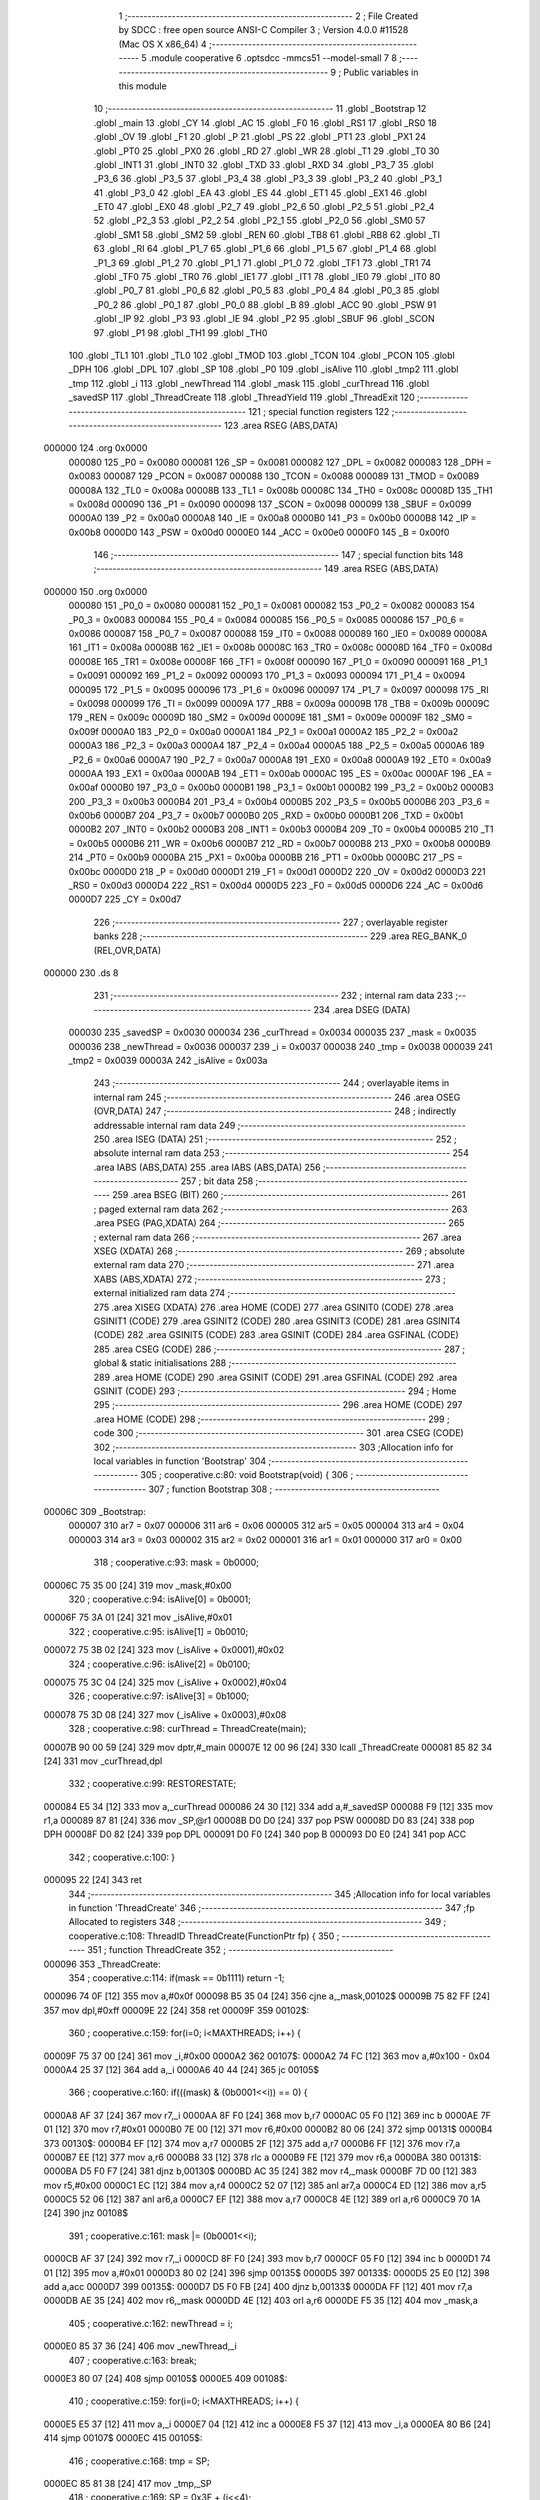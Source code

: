                                       1 ;--------------------------------------------------------
                                      2 ; File Created by SDCC : free open source ANSI-C Compiler
                                      3 ; Version 4.0.0 #11528 (Mac OS X x86_64)
                                      4 ;--------------------------------------------------------
                                      5 	.module cooperative
                                      6 	.optsdcc -mmcs51 --model-small
                                      7 	
                                      8 ;--------------------------------------------------------
                                      9 ; Public variables in this module
                                     10 ;--------------------------------------------------------
                                     11 	.globl _Bootstrap
                                     12 	.globl _main
                                     13 	.globl _CY
                                     14 	.globl _AC
                                     15 	.globl _F0
                                     16 	.globl _RS1
                                     17 	.globl _RS0
                                     18 	.globl _OV
                                     19 	.globl _F1
                                     20 	.globl _P
                                     21 	.globl _PS
                                     22 	.globl _PT1
                                     23 	.globl _PX1
                                     24 	.globl _PT0
                                     25 	.globl _PX0
                                     26 	.globl _RD
                                     27 	.globl _WR
                                     28 	.globl _T1
                                     29 	.globl _T0
                                     30 	.globl _INT1
                                     31 	.globl _INT0
                                     32 	.globl _TXD
                                     33 	.globl _RXD
                                     34 	.globl _P3_7
                                     35 	.globl _P3_6
                                     36 	.globl _P3_5
                                     37 	.globl _P3_4
                                     38 	.globl _P3_3
                                     39 	.globl _P3_2
                                     40 	.globl _P3_1
                                     41 	.globl _P3_0
                                     42 	.globl _EA
                                     43 	.globl _ES
                                     44 	.globl _ET1
                                     45 	.globl _EX1
                                     46 	.globl _ET0
                                     47 	.globl _EX0
                                     48 	.globl _P2_7
                                     49 	.globl _P2_6
                                     50 	.globl _P2_5
                                     51 	.globl _P2_4
                                     52 	.globl _P2_3
                                     53 	.globl _P2_2
                                     54 	.globl _P2_1
                                     55 	.globl _P2_0
                                     56 	.globl _SM0
                                     57 	.globl _SM1
                                     58 	.globl _SM2
                                     59 	.globl _REN
                                     60 	.globl _TB8
                                     61 	.globl _RB8
                                     62 	.globl _TI
                                     63 	.globl _RI
                                     64 	.globl _P1_7
                                     65 	.globl _P1_6
                                     66 	.globl _P1_5
                                     67 	.globl _P1_4
                                     68 	.globl _P1_3
                                     69 	.globl _P1_2
                                     70 	.globl _P1_1
                                     71 	.globl _P1_0
                                     72 	.globl _TF1
                                     73 	.globl _TR1
                                     74 	.globl _TF0
                                     75 	.globl _TR0
                                     76 	.globl _IE1
                                     77 	.globl _IT1
                                     78 	.globl _IE0
                                     79 	.globl _IT0
                                     80 	.globl _P0_7
                                     81 	.globl _P0_6
                                     82 	.globl _P0_5
                                     83 	.globl _P0_4
                                     84 	.globl _P0_3
                                     85 	.globl _P0_2
                                     86 	.globl _P0_1
                                     87 	.globl _P0_0
                                     88 	.globl _B
                                     89 	.globl _ACC
                                     90 	.globl _PSW
                                     91 	.globl _IP
                                     92 	.globl _P3
                                     93 	.globl _IE
                                     94 	.globl _P2
                                     95 	.globl _SBUF
                                     96 	.globl _SCON
                                     97 	.globl _P1
                                     98 	.globl _TH1
                                     99 	.globl _TH0
                                    100 	.globl _TL1
                                    101 	.globl _TL0
                                    102 	.globl _TMOD
                                    103 	.globl _TCON
                                    104 	.globl _PCON
                                    105 	.globl _DPH
                                    106 	.globl _DPL
                                    107 	.globl _SP
                                    108 	.globl _P0
                                    109 	.globl _isAlive
                                    110 	.globl _tmp2
                                    111 	.globl _tmp
                                    112 	.globl _i
                                    113 	.globl _newThread
                                    114 	.globl _mask
                                    115 	.globl _curThread
                                    116 	.globl _savedSP
                                    117 	.globl _ThreadCreate
                                    118 	.globl _ThreadYield
                                    119 	.globl _ThreadExit
                                    120 ;--------------------------------------------------------
                                    121 ; special function registers
                                    122 ;--------------------------------------------------------
                                    123 	.area RSEG    (ABS,DATA)
      000000                        124 	.org 0x0000
                           000080   125 _P0	=	0x0080
                           000081   126 _SP	=	0x0081
                           000082   127 _DPL	=	0x0082
                           000083   128 _DPH	=	0x0083
                           000087   129 _PCON	=	0x0087
                           000088   130 _TCON	=	0x0088
                           000089   131 _TMOD	=	0x0089
                           00008A   132 _TL0	=	0x008a
                           00008B   133 _TL1	=	0x008b
                           00008C   134 _TH0	=	0x008c
                           00008D   135 _TH1	=	0x008d
                           000090   136 _P1	=	0x0090
                           000098   137 _SCON	=	0x0098
                           000099   138 _SBUF	=	0x0099
                           0000A0   139 _P2	=	0x00a0
                           0000A8   140 _IE	=	0x00a8
                           0000B0   141 _P3	=	0x00b0
                           0000B8   142 _IP	=	0x00b8
                           0000D0   143 _PSW	=	0x00d0
                           0000E0   144 _ACC	=	0x00e0
                           0000F0   145 _B	=	0x00f0
                                    146 ;--------------------------------------------------------
                                    147 ; special function bits
                                    148 ;--------------------------------------------------------
                                    149 	.area RSEG    (ABS,DATA)
      000000                        150 	.org 0x0000
                           000080   151 _P0_0	=	0x0080
                           000081   152 _P0_1	=	0x0081
                           000082   153 _P0_2	=	0x0082
                           000083   154 _P0_3	=	0x0083
                           000084   155 _P0_4	=	0x0084
                           000085   156 _P0_5	=	0x0085
                           000086   157 _P0_6	=	0x0086
                           000087   158 _P0_7	=	0x0087
                           000088   159 _IT0	=	0x0088
                           000089   160 _IE0	=	0x0089
                           00008A   161 _IT1	=	0x008a
                           00008B   162 _IE1	=	0x008b
                           00008C   163 _TR0	=	0x008c
                           00008D   164 _TF0	=	0x008d
                           00008E   165 _TR1	=	0x008e
                           00008F   166 _TF1	=	0x008f
                           000090   167 _P1_0	=	0x0090
                           000091   168 _P1_1	=	0x0091
                           000092   169 _P1_2	=	0x0092
                           000093   170 _P1_3	=	0x0093
                           000094   171 _P1_4	=	0x0094
                           000095   172 _P1_5	=	0x0095
                           000096   173 _P1_6	=	0x0096
                           000097   174 _P1_7	=	0x0097
                           000098   175 _RI	=	0x0098
                           000099   176 _TI	=	0x0099
                           00009A   177 _RB8	=	0x009a
                           00009B   178 _TB8	=	0x009b
                           00009C   179 _REN	=	0x009c
                           00009D   180 _SM2	=	0x009d
                           00009E   181 _SM1	=	0x009e
                           00009F   182 _SM0	=	0x009f
                           0000A0   183 _P2_0	=	0x00a0
                           0000A1   184 _P2_1	=	0x00a1
                           0000A2   185 _P2_2	=	0x00a2
                           0000A3   186 _P2_3	=	0x00a3
                           0000A4   187 _P2_4	=	0x00a4
                           0000A5   188 _P2_5	=	0x00a5
                           0000A6   189 _P2_6	=	0x00a6
                           0000A7   190 _P2_7	=	0x00a7
                           0000A8   191 _EX0	=	0x00a8
                           0000A9   192 _ET0	=	0x00a9
                           0000AA   193 _EX1	=	0x00aa
                           0000AB   194 _ET1	=	0x00ab
                           0000AC   195 _ES	=	0x00ac
                           0000AF   196 _EA	=	0x00af
                           0000B0   197 _P3_0	=	0x00b0
                           0000B1   198 _P3_1	=	0x00b1
                           0000B2   199 _P3_2	=	0x00b2
                           0000B3   200 _P3_3	=	0x00b3
                           0000B4   201 _P3_4	=	0x00b4
                           0000B5   202 _P3_5	=	0x00b5
                           0000B6   203 _P3_6	=	0x00b6
                           0000B7   204 _P3_7	=	0x00b7
                           0000B0   205 _RXD	=	0x00b0
                           0000B1   206 _TXD	=	0x00b1
                           0000B2   207 _INT0	=	0x00b2
                           0000B3   208 _INT1	=	0x00b3
                           0000B4   209 _T0	=	0x00b4
                           0000B5   210 _T1	=	0x00b5
                           0000B6   211 _WR	=	0x00b6
                           0000B7   212 _RD	=	0x00b7
                           0000B8   213 _PX0	=	0x00b8
                           0000B9   214 _PT0	=	0x00b9
                           0000BA   215 _PX1	=	0x00ba
                           0000BB   216 _PT1	=	0x00bb
                           0000BC   217 _PS	=	0x00bc
                           0000D0   218 _P	=	0x00d0
                           0000D1   219 _F1	=	0x00d1
                           0000D2   220 _OV	=	0x00d2
                           0000D3   221 _RS0	=	0x00d3
                           0000D4   222 _RS1	=	0x00d4
                           0000D5   223 _F0	=	0x00d5
                           0000D6   224 _AC	=	0x00d6
                           0000D7   225 _CY	=	0x00d7
                                    226 ;--------------------------------------------------------
                                    227 ; overlayable register banks
                                    228 ;--------------------------------------------------------
                                    229 	.area REG_BANK_0	(REL,OVR,DATA)
      000000                        230 	.ds 8
                                    231 ;--------------------------------------------------------
                                    232 ; internal ram data
                                    233 ;--------------------------------------------------------
                                    234 	.area DSEG    (DATA)
                           000030   235 _savedSP	=	0x0030
                           000034   236 _curThread	=	0x0034
                           000035   237 _mask	=	0x0035
                           000036   238 _newThread	=	0x0036
                           000037   239 _i	=	0x0037
                           000038   240 _tmp	=	0x0038
                           000039   241 _tmp2	=	0x0039
                           00003A   242 _isAlive	=	0x003a
                                    243 ;--------------------------------------------------------
                                    244 ; overlayable items in internal ram 
                                    245 ;--------------------------------------------------------
                                    246 	.area	OSEG    (OVR,DATA)
                                    247 ;--------------------------------------------------------
                                    248 ; indirectly addressable internal ram data
                                    249 ;--------------------------------------------------------
                                    250 	.area ISEG    (DATA)
                                    251 ;--------------------------------------------------------
                                    252 ; absolute internal ram data
                                    253 ;--------------------------------------------------------
                                    254 	.area IABS    (ABS,DATA)
                                    255 	.area IABS    (ABS,DATA)
                                    256 ;--------------------------------------------------------
                                    257 ; bit data
                                    258 ;--------------------------------------------------------
                                    259 	.area BSEG    (BIT)
                                    260 ;--------------------------------------------------------
                                    261 ; paged external ram data
                                    262 ;--------------------------------------------------------
                                    263 	.area PSEG    (PAG,XDATA)
                                    264 ;--------------------------------------------------------
                                    265 ; external ram data
                                    266 ;--------------------------------------------------------
                                    267 	.area XSEG    (XDATA)
                                    268 ;--------------------------------------------------------
                                    269 ; absolute external ram data
                                    270 ;--------------------------------------------------------
                                    271 	.area XABS    (ABS,XDATA)
                                    272 ;--------------------------------------------------------
                                    273 ; external initialized ram data
                                    274 ;--------------------------------------------------------
                                    275 	.area XISEG   (XDATA)
                                    276 	.area HOME    (CODE)
                                    277 	.area GSINIT0 (CODE)
                                    278 	.area GSINIT1 (CODE)
                                    279 	.area GSINIT2 (CODE)
                                    280 	.area GSINIT3 (CODE)
                                    281 	.area GSINIT4 (CODE)
                                    282 	.area GSINIT5 (CODE)
                                    283 	.area GSINIT  (CODE)
                                    284 	.area GSFINAL (CODE)
                                    285 	.area CSEG    (CODE)
                                    286 ;--------------------------------------------------------
                                    287 ; global & static initialisations
                                    288 ;--------------------------------------------------------
                                    289 	.area HOME    (CODE)
                                    290 	.area GSINIT  (CODE)
                                    291 	.area GSFINAL (CODE)
                                    292 	.area GSINIT  (CODE)
                                    293 ;--------------------------------------------------------
                                    294 ; Home
                                    295 ;--------------------------------------------------------
                                    296 	.area HOME    (CODE)
                                    297 	.area HOME    (CODE)
                                    298 ;--------------------------------------------------------
                                    299 ; code
                                    300 ;--------------------------------------------------------
                                    301 	.area CSEG    (CODE)
                                    302 ;------------------------------------------------------------
                                    303 ;Allocation info for local variables in function 'Bootstrap'
                                    304 ;------------------------------------------------------------
                                    305 ;	cooperative.c:80: void Bootstrap(void) {
                                    306 ;	-----------------------------------------
                                    307 ;	 function Bootstrap
                                    308 ;	-----------------------------------------
      00006C                        309 _Bootstrap:
                           000007   310 	ar7 = 0x07
                           000006   311 	ar6 = 0x06
                           000005   312 	ar5 = 0x05
                           000004   313 	ar4 = 0x04
                           000003   314 	ar3 = 0x03
                           000002   315 	ar2 = 0x02
                           000001   316 	ar1 = 0x01
                           000000   317 	ar0 = 0x00
                                    318 ;	cooperative.c:93: mask = 0b0000;
      00006C 75 35 00         [24]  319 	mov	_mask,#0x00
                                    320 ;	cooperative.c:94: isAlive[0] = 0b0001; 
      00006F 75 3A 01         [24]  321 	mov	_isAlive,#0x01
                                    322 ;	cooperative.c:95: isAlive[1] = 0b0010; 
      000072 75 3B 02         [24]  323 	mov	(_isAlive + 0x0001),#0x02
                                    324 ;	cooperative.c:96: isAlive[2] = 0b0100; 
      000075 75 3C 04         [24]  325 	mov	(_isAlive + 0x0002),#0x04
                                    326 ;	cooperative.c:97: isAlive[3] = 0b1000;
      000078 75 3D 08         [24]  327 	mov	(_isAlive + 0x0003),#0x08
                                    328 ;	cooperative.c:98: curThread = ThreadCreate(main);
      00007B 90 00 59         [24]  329 	mov	dptr,#_main
      00007E 12 00 96         [24]  330 	lcall	_ThreadCreate
      000081 85 82 34         [24]  331 	mov	_curThread,dpl
                                    332 ;	cooperative.c:99: RESTORESTATE;
      000084 E5 34            [12]  333 	mov	a,_curThread
      000086 24 30            [12]  334 	add	a,#_savedSP
      000088 F9               [12]  335 	mov	r1,a
      000089 87 81            [24]  336 	mov	_SP,@r1
      00008B D0 D0            [24]  337 	pop PSW 
      00008D D0 83            [24]  338 	pop DPH 
      00008F D0 82            [24]  339 	pop DPL 
      000091 D0 F0            [24]  340 	pop B 
      000093 D0 E0            [24]  341 	pop ACC 
                                    342 ;	cooperative.c:100: }
      000095 22               [24]  343 	ret
                                    344 ;------------------------------------------------------------
                                    345 ;Allocation info for local variables in function 'ThreadCreate'
                                    346 ;------------------------------------------------------------
                                    347 ;fp                        Allocated to registers 
                                    348 ;------------------------------------------------------------
                                    349 ;	cooperative.c:108: ThreadID ThreadCreate(FunctionPtr fp) {
                                    350 ;	-----------------------------------------
                                    351 ;	 function ThreadCreate
                                    352 ;	-----------------------------------------
      000096                        353 _ThreadCreate:
                                    354 ;	cooperative.c:114: if(mask == 0b1111) return -1;
      000096 74 0F            [12]  355 	mov	a,#0x0f
      000098 B5 35 04         [24]  356 	cjne	a,_mask,00102$
      00009B 75 82 FF         [24]  357 	mov	dpl,#0xff
      00009E 22               [24]  358 	ret
      00009F                        359 00102$:
                                    360 ;	cooperative.c:159: for(i=0; i<MAXTHREADS; i++) {
      00009F 75 37 00         [24]  361 	mov	_i,#0x00
      0000A2                        362 00107$:
      0000A2 74 FC            [12]  363 	mov	a,#0x100 - 0x04
      0000A4 25 37            [12]  364 	add	a,_i
      0000A6 40 44            [24]  365 	jc	00105$
                                    366 ;	cooperative.c:160: if(((mask) & (0b0001<<i)) == 0) {
      0000A8 AF 37            [24]  367 	mov	r7,_i
      0000AA 8F F0            [24]  368 	mov	b,r7
      0000AC 05 F0            [12]  369 	inc	b
      0000AE 7F 01            [12]  370 	mov	r7,#0x01
      0000B0 7E 00            [12]  371 	mov	r6,#0x00
      0000B2 80 06            [24]  372 	sjmp	00131$
      0000B4                        373 00130$:
      0000B4 EF               [12]  374 	mov	a,r7
      0000B5 2F               [12]  375 	add	a,r7
      0000B6 FF               [12]  376 	mov	r7,a
      0000B7 EE               [12]  377 	mov	a,r6
      0000B8 33               [12]  378 	rlc	a
      0000B9 FE               [12]  379 	mov	r6,a
      0000BA                        380 00131$:
      0000BA D5 F0 F7         [24]  381 	djnz	b,00130$
      0000BD AC 35            [24]  382 	mov	r4,_mask
      0000BF 7D 00            [12]  383 	mov	r5,#0x00
      0000C1 EC               [12]  384 	mov	a,r4
      0000C2 52 07            [12]  385 	anl	ar7,a
      0000C4 ED               [12]  386 	mov	a,r5
      0000C5 52 06            [12]  387 	anl	ar6,a
      0000C7 EF               [12]  388 	mov	a,r7
      0000C8 4E               [12]  389 	orl	a,r6
      0000C9 70 1A            [24]  390 	jnz	00108$
                                    391 ;	cooperative.c:161: mask |= (0b0001<<i);
      0000CB AF 37            [24]  392 	mov	r7,_i
      0000CD 8F F0            [24]  393 	mov	b,r7
      0000CF 05 F0            [12]  394 	inc	b
      0000D1 74 01            [12]  395 	mov	a,#0x01
      0000D3 80 02            [24]  396 	sjmp	00135$
      0000D5                        397 00133$:
      0000D5 25 E0            [12]  398 	add	a,acc
      0000D7                        399 00135$:
      0000D7 D5 F0 FB         [24]  400 	djnz	b,00133$
      0000DA FF               [12]  401 	mov	r7,a
      0000DB AE 35            [24]  402 	mov	r6,_mask
      0000DD 4E               [12]  403 	orl	a,r6
      0000DE F5 35            [12]  404 	mov	_mask,a
                                    405 ;	cooperative.c:162: newThread = i;
      0000E0 85 37 36         [24]  406 	mov	_newThread,_i
                                    407 ;	cooperative.c:163: break;
      0000E3 80 07            [24]  408 	sjmp	00105$
      0000E5                        409 00108$:
                                    410 ;	cooperative.c:159: for(i=0; i<MAXTHREADS; i++) {
      0000E5 E5 37            [12]  411 	mov	a,_i
      0000E7 04               [12]  412 	inc	a
      0000E8 F5 37            [12]  413 	mov	_i,a
      0000EA 80 B6            [24]  414 	sjmp	00107$
      0000EC                        415 00105$:
                                    416 ;	cooperative.c:168: tmp = SP;
      0000EC 85 81 38         [24]  417 	mov	_tmp,_SP
                                    418 ;	cooperative.c:169: SP = 0x3F + (i<<4);
      0000EF E5 37            [12]  419 	mov	a,_i
      0000F1 C4               [12]  420 	swap	a
      0000F2 54 F0            [12]  421 	anl	a,#0xf0
      0000F4 FF               [12]  422 	mov	r7,a
      0000F5 24 3F            [12]  423 	add	a,#0x3f
      0000F7 F5 81            [12]  424 	mov	_SP,a
                                    425 ;	cooperative.c:180: __endasm;
      0000F9 C0 82            [24]  426 	push	DPL
      0000FB C0 83            [24]  427 	push	DPH
      0000FD 74 00            [12]  428 	mov	A, #0
      0000FF C0 E0            [24]  429 	push	A
      000101 C0 E0            [24]  430 	push	A
      000103 C0 E0            [24]  431 	push	A
      000105 C0 E0            [24]  432 	push	A
                                    433 ;	cooperative.c:188: tmp2 = (i<<3);
      000107 E5 37            [12]  434 	mov	a,_i
      000109 FF               [12]  435 	mov	r7,a
      00010A C4               [12]  436 	swap	a
      00010B 03               [12]  437 	rr	a
      00010C 54 F8            [12]  438 	anl	a,#0xf8
      00010E F5 39            [12]  439 	mov	_tmp2,a
                                    440 ;	cooperative.c:192: __endasm;
      000110 C0 39            [24]  441 	push	_tmp2
                                    442 ;	cooperative.c:195: savedSP[newThread] = SP;
      000112 E5 36            [12]  443 	mov	a,_newThread
      000114 24 30            [12]  444 	add	a,#_savedSP
      000116 F8               [12]  445 	mov	r0,a
      000117 A6 81            [24]  446 	mov	@r0,_SP
                                    447 ;	cooperative.c:196: SP = tmp;
      000119 85 38 81         [24]  448 	mov	_SP,_tmp
                                    449 ;	cooperative.c:197: return newThread;
      00011C 85 36 82         [24]  450 	mov	dpl,_newThread
                                    451 ;	cooperative.c:198: }
      00011F 22               [24]  452 	ret
                                    453 ;------------------------------------------------------------
                                    454 ;Allocation info for local variables in function 'ThreadYield'
                                    455 ;------------------------------------------------------------
                                    456 ;	cooperative.c:206: void ThreadYield(void) {
                                    457 ;	-----------------------------------------
                                    458 ;	 function ThreadYield
                                    459 ;	-----------------------------------------
      000120                        460 _ThreadYield:
                                    461 ;	cooperative.c:207: SAVESTATE;
      000120 C0 E0            [24]  462 	push ACC 
      000122 C0 F0            [24]  463 	push B 
      000124 C0 82            [24]  464 	push DPL 
      000126 C0 83            [24]  465 	push DPH 
      000128 C0 D0            [24]  466 	push PSW 
      00012A E5 34            [12]  467 	mov	a,_curThread
      00012C 24 30            [12]  468 	add	a,#_savedSP
      00012E F8               [12]  469 	mov	r0,a
      00012F A6 81            [24]  470 	mov	@r0,_SP
                                    471 ;	cooperative.c:208: do {
      000131                        472 00103$:
                                    473 ;	cooperative.c:218: curThread = (curThread == MAXTHREADS-1) ? 0 : curThread+1;
      000131 74 03            [12]  474 	mov	a,#0x03
      000133 B5 34 06         [24]  475 	cjne	a,_curThread,00108$
      000136 7E 00            [12]  476 	mov	r6,#0x00
      000138 7F 00            [12]  477 	mov	r7,#0x00
      00013A 80 09            [24]  478 	sjmp	00109$
      00013C                        479 00108$:
      00013C AD 34            [24]  480 	mov	r5,_curThread
      00013E 0D               [12]  481 	inc	r5
      00013F ED               [12]  482 	mov	a,r5
      000140 FE               [12]  483 	mov	r6,a
      000141 33               [12]  484 	rlc	a
      000142 95 E0            [12]  485 	subb	a,acc
      000144 FF               [12]  486 	mov	r7,a
      000145                        487 00109$:
      000145 8E 34            [24]  488 	mov	_curThread,r6
                                    489 ;	cooperative.c:219: if(mask & isAlive[curThread]) break;
      000147 E5 34            [12]  490 	mov	a,_curThread
      000149 24 3A            [12]  491 	add	a,#_isAlive
      00014B F9               [12]  492 	mov	r1,a
      00014C E7               [12]  493 	mov	a,@r1
      00014D FF               [12]  494 	mov	r7,a
      00014E 55 35            [12]  495 	anl	a,_mask
      000150 60 DF            [24]  496 	jz	00103$
                                    497 ;	cooperative.c:221: RESTORESTATE;
      000152 E5 34            [12]  498 	mov	a,_curThread
      000154 24 30            [12]  499 	add	a,#_savedSP
      000156 F9               [12]  500 	mov	r1,a
      000157 87 81            [24]  501 	mov	_SP,@r1
      000159 D0 D0            [24]  502 	pop PSW 
      00015B D0 83            [24]  503 	pop DPH 
      00015D D0 82            [24]  504 	pop DPL 
      00015F D0 F0            [24]  505 	pop B 
      000161 D0 E0            [24]  506 	pop ACC 
                                    507 ;	cooperative.c:222: }
      000163 22               [24]  508 	ret
                                    509 ;------------------------------------------------------------
                                    510 ;Allocation info for local variables in function 'ThreadExit'
                                    511 ;------------------------------------------------------------
                                    512 ;	cooperative.c:229: void ThreadExit(void) {
                                    513 ;	-----------------------------------------
                                    514 ;	 function ThreadExit
                                    515 ;	-----------------------------------------
      000164                        516 _ThreadExit:
                                    517 ;	cooperative.c:236: mask &= ~(1<<curThread);
      000164 AF 34            [24]  518 	mov	r7,_curThread
      000166 8F F0            [24]  519 	mov	b,r7
      000168 05 F0            [12]  520 	inc	b
      00016A 74 01            [12]  521 	mov	a,#0x01
      00016C 80 02            [24]  522 	sjmp	00124$
      00016E                        523 00122$:
      00016E 25 E0            [12]  524 	add	a,acc
      000170                        525 00124$:
      000170 D5 F0 FB         [24]  526 	djnz	b,00122$
      000173 F4               [12]  527 	cpl	a
      000174 FF               [12]  528 	mov	r7,a
      000175 AE 35            [24]  529 	mov	r6,_mask
      000177 5E               [12]  530 	anl	a,r6
      000178 F5 35            [12]  531 	mov	_mask,a
                                    532 ;	cooperative.c:237: do {
      00017A                        533 00103$:
                                    534 ;	cooperative.c:238: curThread = (curThread == 3) ? 0 : curThread+1;
      00017A 74 03            [12]  535 	mov	a,#0x03
      00017C B5 34 06         [24]  536 	cjne	a,_curThread,00108$
      00017F 7E 00            [12]  537 	mov	r6,#0x00
      000181 7F 00            [12]  538 	mov	r7,#0x00
      000183 80 09            [24]  539 	sjmp	00109$
      000185                        540 00108$:
      000185 AD 34            [24]  541 	mov	r5,_curThread
      000187 0D               [12]  542 	inc	r5
      000188 ED               [12]  543 	mov	a,r5
      000189 FE               [12]  544 	mov	r6,a
      00018A 33               [12]  545 	rlc	a
      00018B 95 E0            [12]  546 	subb	a,acc
      00018D FF               [12]  547 	mov	r7,a
      00018E                        548 00109$:
      00018E 8E 34            [24]  549 	mov	_curThread,r6
                                    550 ;	cooperative.c:239: if(mask & (1<<curThread)) break;
      000190 AF 34            [24]  551 	mov	r7,_curThread
      000192 8F F0            [24]  552 	mov	b,r7
      000194 05 F0            [12]  553 	inc	b
      000196 7F 01            [12]  554 	mov	r7,#0x01
      000198 7E 00            [12]  555 	mov	r6,#0x00
      00019A 80 06            [24]  556 	sjmp	00128$
      00019C                        557 00127$:
      00019C EF               [12]  558 	mov	a,r7
      00019D 2F               [12]  559 	add	a,r7
      00019E FF               [12]  560 	mov	r7,a
      00019F EE               [12]  561 	mov	a,r6
      0001A0 33               [12]  562 	rlc	a
      0001A1 FE               [12]  563 	mov	r6,a
      0001A2                        564 00128$:
      0001A2 D5 F0 F7         [24]  565 	djnz	b,00127$
      0001A5 AC 35            [24]  566 	mov	r4,_mask
      0001A7 7D 00            [12]  567 	mov	r5,#0x00
      0001A9 EC               [12]  568 	mov	a,r4
      0001AA 52 07            [12]  569 	anl	ar7,a
      0001AC ED               [12]  570 	mov	a,r5
      0001AD 52 06            [12]  571 	anl	ar6,a
      0001AF EF               [12]  572 	mov	a,r7
      0001B0 4E               [12]  573 	orl	a,r6
      0001B1 60 C7            [24]  574 	jz	00103$
                                    575 ;	cooperative.c:241: RESTORESTATE;
      0001B3 E5 34            [12]  576 	mov	a,_curThread
      0001B5 24 30            [12]  577 	add	a,#_savedSP
      0001B7 F9               [12]  578 	mov	r1,a
      0001B8 87 81            [24]  579 	mov	_SP,@r1
      0001BA D0 D0            [24]  580 	pop PSW 
      0001BC D0 83            [24]  581 	pop DPH 
      0001BE D0 82            [24]  582 	pop DPL 
      0001C0 D0 F0            [24]  583 	pop B 
      0001C2 D0 E0            [24]  584 	pop ACC 
                                    585 ;	cooperative.c:242: }
      0001C4 22               [24]  586 	ret
                                    587 	.area CSEG    (CODE)
                                    588 	.area CONST   (CODE)
                                    589 	.area XINIT   (CODE)
                                    590 	.area CABS    (ABS,CODE)
